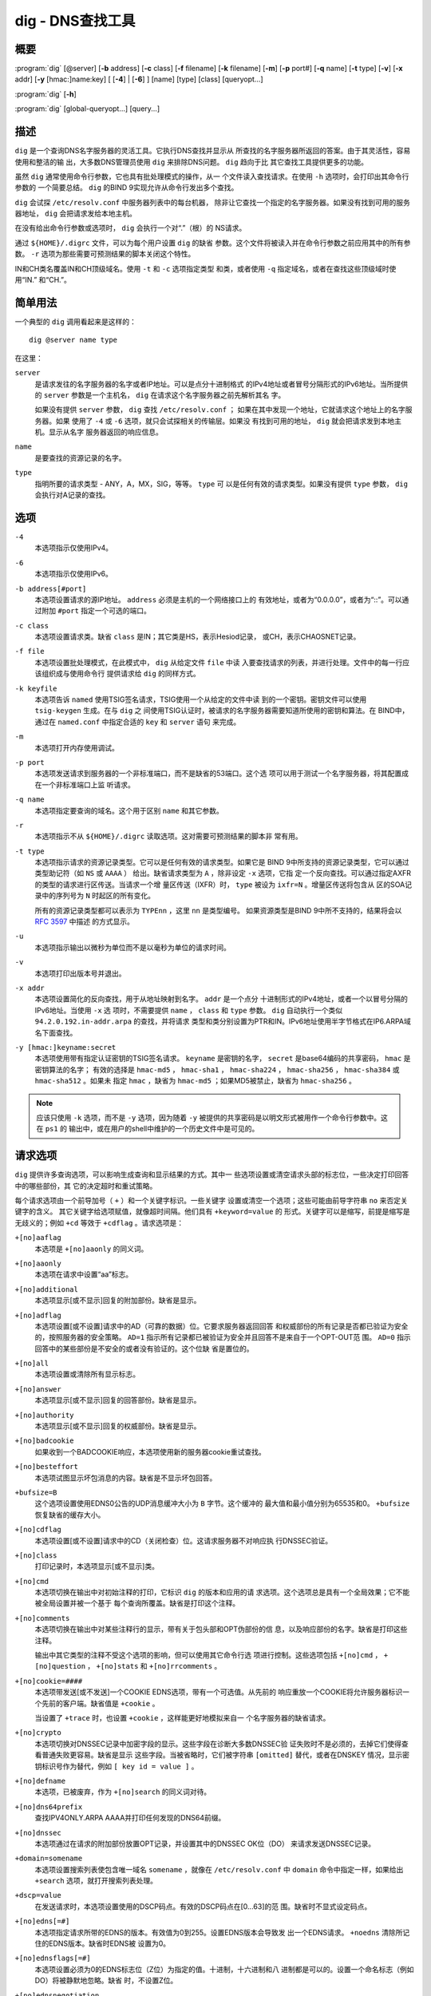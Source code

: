 .. Copyright (C) Internet Systems Consortium, Inc. ("ISC")
..
.. SPDX-License-Identifier: MPL-2.0
..
.. This Source Code Form is subject to the terms of the Mozilla Public
.. License, v. 2.0.  If a copy of the MPL was not distributed with this
.. file, you can obtain one at https://mozilla.org/MPL/2.0/.
..
.. See the COPYRIGHT file distributed with this work for additional
.. information regarding copyright ownership.

.. highlight: console

.. _man_dig:

dig - DNS查找工具
------------------

概要
~~~~~~~~
:program:`dig` [@server] [**-b** address] [**-c** class] [**-f** filename] [**-k** filename] [**-m**] [**-p** port#] [**-q** name] [**-t** type] [**-v**] [**-x** addr] [**-y** [hmac:]name:key] [ [**-4**] | [**-6**] ] [name] [type] [class] [queryopt...]

:program:`dig` [**-h**]

:program:`dig` [global-queryopt...] [query...]

描述
~~~~~~~~~~~

``dig`` 是一个查询DNS名字服务器的灵活工具。它执行DNS查找并显示从
所查找的名字服务器所返回的答案。由于其灵活性，容易使用和整洁的输
出，大多数DNS管理员使用 ``dig`` 来排除DNS问题。 ``dig`` 趋向于比
其它查找工具提供更多的功能。

虽然 ``dig`` 通常使用命令行参数，它也具有批处理模式的操作，从一
个文件读入查找请求。在使用 ``-h`` 选项时，会打印出其命令行参数的
一个简要总结。 ``dig`` 的BIND 9实现允许从命令行发出多个查找。

``dig`` 会试探 ``/etc/resolv.conf`` 中服务器列表中的每台机器，
除非让它查找一个指定的名字服务器。如果没有找到可用的服务器地址，
``dig`` 会把请求发给本地主机。

在没有给出命令行参数或选项时， ``dig`` 会执行一个对“.”（根）的
NS请求。

通过 ``${HOME}/.digrc`` 文件，可以为每个用户设置 ``dig`` 的缺省
参数。这个文件将被读入并在命令行参数之前应用其中的所有参数。
``-r`` 选项为那些需要可预测结果的脚本关闭这个特性。

IN和CH类名覆盖IN和CH顶级域名。使用 ``-t`` 和 ``-c`` 选项指定类型
和类，或者使用 ``-q`` 指定域名，或者在查找这些顶级域时使用“IN.”
和“CH.”。

简单用法
~~~~~~~~~~~~

一个典型的 ``dig`` 调用看起来是这样的：

::

    dig @server name type

在这里：

``server``
   是请求发往的名字服务器的名字或者IP地址。可以是点分十进制格式
   的IPv4地址或者冒号分隔形式的IPv6地址。当所提供的 ``server``
   参数是一个主机名， ``dig`` 在请求这个名字服务器之前先解析其名
   字。

   如果没有提供 ``server`` 参数， ``dig`` 查找 ``/etc/resolv.conf`` ；
   如果在其中发现一个地址，它就请求这个地址上的名字服务器。如果
   使用了 ``-4`` 或 ``-6`` 选项，就只会试探相关的传输层。如果没
   有找到可用的地址， ``dig`` 就会把请求发到本地主机。显示从名字
   服务器返回的响应信息。

``name``
   是要查找的资源记录的名字。

``type``
   指明所要的请求类型 - ANY，A，MX，SIG，等等。 ``type`` 可
   以是任何有效的请求类型。如果没有提供 ``type`` 参数， ``dig``
   会执行对A记录的查找。

选项
~~~~~~~

``-4``
   本选项指示仅使用IPv4。

``-6``
   本选项指示仅使用IPv6。

``-b address[#port]``
   本选项设置请求的源IP地址。 ``address`` 必须是主机的一个网络接口上的
   有效地址，或者为“0.0.0.0”，或者为“::”。可以通过附加 ``#port``
   指定一个可选的端口。

``-c class``
   本选项设置请求类。缺省 ``class`` 是IN；其它类是HS，表示Hesiod记录，
   或CH，表示CHAOSNET记录。

``-f file``
   本选项设置批处理模式，在此模式中， ``dig`` 从给定文件 ``file`` 中读
   入要查找请求的列表，并进行处理。文件中的每一行应该组织成与使用命令行
   提供请求给 ``dig`` 的同样方式。

``-k keyfile``
   本选项告诉 ``named`` 使用TSIG签名请求，TSIG使用一个从给定的文件中读
   到的一个密钥。密钥文件可以使用 ``tsig-keygen`` 生成。在与 ``dig`` 之
   间使用TSIG认证时，被请求的名字服务器需要知道所使用的密钥和算法。在
   BIND中，通过在 ``named.conf`` 中指定合适的 ``key`` 和 ``server`` 语句
   来完成。

``-m``
   本选项打开内存使用调试。

``-p port``
   本选项发送请求到服务器的一个非标准端口，而不是缺省的53端口。这个选
   项可以用于测试一个名字服务器，将其配置成在一个非标准端口上监
   听请求。

``-q name``
   本选项指定要查询的域名。这个用于区别 ``name`` 和其它参数。

``-r``
   本选项指示不从 ``${HOME}/.digrc`` 读取选项。这对需要可预测结果的脚本非
   常有用。

``-t type``
   本选项指示请求的资源记录类型。它可以是任何有效的请求类型。如果它是
   BIND 9中所支持的资源记录类型，它可以通过类型助记符（如 ``NS`` 或
   ``AAAA`` ） 给出。缺省请求类型为 ``A`` ，除非设定 ``-x`` 选项，它指
   定一个反向查找。可以通过指定AXFR的类型的请求进行区传送。当请求一个增
   量区传送（IXFR）时， ``type`` 被设为 ``ixfr=N`` 。增量区传送将包含从
   区的SOA记录中的序列号为 ``N`` 时起区的所有变化。

   所有的资源记录类型都可以表示为 ``TYPEnn`` ，这里 ``nn`` 是类型编号。
   如果资源类型是BIND 9中所不支持的，结果将会以 :rfc:`3597` 中描述
   的方式显示。

``-u``
   本选项指示输出以微秒为单位而不是以毫秒为单位的请求时间。

``-v``
   本选项打印出版本号并退出。

``-x addr``
   本选项设置简化的反向查找，用于从地址映射到名字。 ``addr`` 是一个点分
   十进制形式的IPv4地址，或者一个以冒号分隔的IPv6地址。当使用 ``-x`` 选
   项时，不需要提供 ``name`` ， ``class`` 和 ``type`` 参数。 ``dig``
   自动执行一个类似 ``94.2.0.192.in-addr.arpa`` 的查找，并将请求
   类型和类分别设置为PTR和IN。IPv6地址使用半字节格式在IP6.ARPA域
   名下面查找。

``-y [hmac:]keyname:secret``
   本选项使用带有指定认证密钥的TSIG签名请求。 ``keyname`` 是密钥的名字，
   ``secret`` 是base64编码的共享密码， ``hmac`` 是密钥算法的名字；
   有效的选择是 ``hmac-md5`` ， ``hmac-sha1`` ， ``hmac-sha224`` ，
   ``hmac-sha256`` ， ``hmac-sha384`` 或 ``hmac-sha512`` 。如果未
   指定 ``hmac`` ，缺省为 ``hmac-md5`` ；如果MD5被禁止，缺省为
   ``hmac-sha256`` 。

.. note:: 应该只使用 ``-k`` 选项，而不是 ``-y`` 选项，因为随着 ``-y``
   被提供的共享密码是以明文形式被用作一个命令行参数中。这在 ``ps1`` 的
   输出中，或在用户的shell中维护的一个历史文件中是可见的。

请求选项
~~~~~~~~~~~~~

``dig`` 提供许多查询选项，可以影响生成查询和显示结果的方式。其中一
些选项设置或清空请求头部的标志位，一些决定打印回答中的哪些部份，其
它的决定超时和重试策略。

每个请求选项由一个前导加号（ ``+`` ）和一个关键字标识。一些关键字
设置或清空一个选项；这些可能由前导字符串 ``no`` 来否定关键字的含义。
其它关键字给选项赋值，就像超时间隔。他们具有 ``+keyword=value`` 的
形式。关键字可以是缩写，前提是缩写是无歧义的；例如 ``+cd`` 等效于
``+cdflag`` 。请求选项是：

``+[no]aaflag``
   本选项是 ``+[no]aaonly`` 的同义词。

``+[no]aaonly``
   本选项在请求中设置“aa”标志。

``+[no]additional``
   本选项显示[或不显示]回复的附加部份。缺省是显示。

``+[no]adflag``
   本选项设置[或不设置]请求中的AD（可靠的数据）位。它要求服务器返回回答
   和权威部份的所有记录是否都已验证为安全的，按照服务器的安全策略。
   ``AD=1`` 指示所有记录都已被验证为安全并且回答不是来自于一个OPT-OUT范
   围。 ``AD=0`` 指示回答中的某些部份是不安全的或者没有验证的。这个位缺
   省是置位的。

``+[no]all``
   本选项设置或清除所有显示标志。

``+[no]answer``
   本选项显示[或不显示]回复的回答部份。缺省是显示。

``+[no]authority``
   本选项显示[或不显示]回复的权威部份。缺省是显示。

``+[no]badcookie``
   如果收到一个BADCOOKIE响应，本选项使用新的服务器cookie重试查找。

``+[no]besteffort``
   本选项试图显示坏包消息的内容。缺省是不显示坏包回答。

``+bufsize=B``
   这个选项设置使用EDNS0公告的UDP消息缓冲大小为 ``B`` 字节。这个缓冲的
   最大值和最小值分别为65535和0。 ``+bufsize`` 恢复缺省的缓存大小。

``+[no]cdflag``
   本选项设置[或不设置]请求中的CD（关闭检查）位。这请求服务器不对响应执
   行DNSSEC验证。

``+[no]class``
   打印记录时，本选项显示[或不显示]类。

``+[no]cmd``
   本选项切换在输出中对初始注释的打印，它标识 ``dig`` 的版本和应用的请
   求选项。这个选项总是具有一个全局效果；它不能被全局设置并被一个基于
   每个查询所覆盖。缺省是打印这个注释。

``+[no]comments``
   本选项切换在输出中对某些注释行的显示，带有关于包头部和OPT伪部份的信
   息，以及响应部份的名字。缺省是打印这些注释。

   输出中其它类型的注释不受这个选项的影响，但可以使用其它命令行选
   项进行控制。这些选项包括 ``+[no]cmd`` ， ``+[no]question`` ，
   ``+[no]stats`` 和 ``+[no]rrcomments`` 。

``+[no]cookie=####``
   本选项带发送[或不发送]一个COOKIE EDNS选项，带有一个可选值。从先前的
   响应重放一个COOKIE将允许服务器标识一个先前的客户端。缺省值是
   ``+cookie`` 。

   当设置了 ``+trace`` 时，也设置 ``+cookie`` ，这样能更好地模拟来自一
   个名字服务器的缺省请求。

``+[no]crypto``
   本选项切换对DNSSEC记录中加密字段的显示。这些字段在诊断大多数DNSSEC验
   证失败时不是必须的，去掉它们使得查看普通失败更容易。缺省是显示
   这些字段。当被省略时，它们被字符串 ``[omitted]`` 替代，或者在DNSKEY
   情况，显示密钥标识号作为替代，例如 ``[ key id = value ]`` 。

``+[no]defname``
   本选项，已被废弃，作为 ``+[no]search`` 的同义词对待。

``+[no]dns64prefix``
   查找IPV4ONLY.ARPA AAAA并打印任何发现的DNS64前缀。

``+[no]dnssec``
   本选项通过在请求的附加部份放置OPT记录，并设置其中的DNSSEC OK位（DO）
   来请求发送DNSSEC记录。

``+domain=somename``
   本选项设置搜索列表使包含唯一域名 ``somename`` ，就像在
   ``/etc/resolv.conf`` 中 ``domain`` 命令中指定一样，如果给出
   ``+search`` 选项，就打开搜索列表处理。

``+dscp=value``
   在发送请求时，本选项设置使用的DSCP码点。有效的DSCP码点在[0...63]的范
   围。缺省时不显式设定码点。

``+[no]edns[=#]``
   本选项指定请求所带的EDNS的版本。有效值为0到255。设置EDNS版本会导致发
   出一个EDNS请求。 ``+noedns`` 清除所记住的EDNS版本。缺省时EDNS被
   设置为0。

``+[no]ednsflags[=#]``
   本选项设置必须为0的EDNS标志位（Z位）为指定的值。十进制，十六进制和八
   进制都是可以的。设置一个命名标志（例如 DO）将被静默地忽略。缺省
   时，不设置Z位。

``+[no]ednsnegotiation``
   本选项打开/关闭EDNS版本协商。缺省时EDNS版本协商为打开。

``+[no]ednsopt[=code[:value]]``
   本选项使用码点 ``code`` 和可选荷载 ``value`` 指定EDNS选项为一个十六
   进制字符串。 ``code`` 可以为一个EDNS选项名（例如， ``NSID`` 或
   ``ECS`` ）或一个任意数字值这两者之一。 ``+noednsopt`` 清除将发
   送的EDNS选项。

``+[no]expire``
   本选项发送一个EDNS过期选项。

``+[no]fail``
   本选项指示 ``named`` 如果收到了一个SERVFAIL应当试探[或不试探]下一个
   服务器。缺省是不试探下一个服务器，这与普通的存根解析器行为相反。

``+[no]header-only``
   本选项发送一个带有DNS头部但不带问题部分的请求。缺省是要添加一个问题
   部分。当设置这个选项时，请求类型和请求名被忽略。

``+[no]https[=value]``
   本选项指示在请求名字服务器时是否使用DNS over HTTPS (DoH)。当使用这个
   选项时，缺省端口号是443。发送请求时使用HTTP POST请求模式。

   如果指定了 ``value`` ，在请求URI中它将被用作HTTP终端；缺省是
   ``/dns-query`` 。例如， ``dig @example.com +https`` 将使用URI
   ``https://example.com/dns-query`` 。

``+[no]https-get[=value]``
   类似于 ``+https`` ，除了在发送请求时使用HTTP GET请求模式。

``+[no]https-post[=value]``
   类似于 ``+https`` 。

``+[no]http-plain[=value]``
   类似于 ``+https`` ，除了HTTP请求将通过一个非加密通道发送。当使用这个
   选项时，缺省的端口号为80，并且HTTP请求模式为POST。

``+[no]http-plain-get[=value]``
   类似于 ``+http-plain`` ，除了HTTP请求模式为GET。

``+[no]http-plain-post[=value]``
   类似于 ``+http-plain`` 。

``+[no]identify``
   在 ``+short`` 选项打开时，本选项显示[或不显示]用于补充回答的IP地址和
   端口号。如果要求短格式回答，缺省是不显示提供回答的服务器的源地址
   和端口号。

``+[no]idnin``
   本选项处理[或不处理]输入中的IDN域名。这个要求在编译时打开
   ``IDN SUPPORT`` 。

   当标准输出是一个tty时，缺省是要处理IDN输入。当 ``dig`` 输出被重定向
   到文件，管道和其它非tty文件描述符时，对IDN处理是被禁止的。

``+[no]idnout``
   本选项转换[或不转换]输出上的puny code。这要求在编译时打开
   ``IDN SUPPORT`` 。

   当标准输出是一个tty时，缺省是要处理输出的 puny code。当 ``dig`` 输出
   被重定向到文件，管道和其它非tty文件描述符时，对输出的
   puny code处理是被禁止的。

``+[no]ignore``
   本选项忽略[或不忽略]UDP响应中的截断而不用TCP重试。缺省时，要执行TCP
   重试。

``+[no]keepalive``
   本选项发送[或不发送]一个EDNS保活选项。

``+[no]keepopen``
   本选项在两次或多次请求之间保持[或不保持]TCP套接字打开，这样可以重用
   而不是每次查找时都建立一个新的TCP套接字。缺省是 ``+nokeepopen`` 。

``+[no]multiline``
   本选项以详细的多行格式[或非多行格式]并附带人所易读的注释打印如SOA这
   样的记录。缺省是
   将每个记录打印在一行中，以适应机器分析 ``dig`` 的输出。

``+ndots=D``
   本选项设置在 ``name`` 中必须出现的点的数目（ ``D`` ）以使其被当成绝
   对名字。缺省值是在 ``/etc/resolv.conf`` 中用 ``ndots`` 语句定义的值，
   或者为1，如果没有使用 ``ndots`` 语句。少于这个数目的点的名字会被解释
   为相对名字，如果设置了 ``+search`` ，就会在 ``/etc/resolv.conf`` 中
   的 ``search`` 或 ``domain`` 指令所列的域名中搜索。

``+[no]nsid``
   当开启时，本选项在发送一个请求时包含一个EDNS名字服务器ID请求。

``+[no]nssearch``
   在设置了这个选项时， ``dig`` 试图找到包含所查找名字的区的权威名
   字服务器并显示这个区的每个名字服务器都有的SOA记录。没有响应的服
   务器的地址也会被打印。

``+[no]onesoa``
   当开启时，本选项在执行一个AXFR时，仅打印一个（开始的）SOA记录。缺省
   是打印开始的和结尾的SOA记录。

``+[no]opcode=value``
   当开启时，本选项设置(恢复)DNS消息操作码为指定值。缺省值是QUERY（0）。

``+padding=value``
   本选项使用EDNS填充选项将请求包填充到 ``value`` 字节对齐的块。例如，
   ``+padding=32`` 使一个48字节的请求被填充到64字节。缺省的块大
   小为0，即关闭填充；最大是512。填充值一般是2的幂，例如128；然而，
   这不是硬性规定。对填充请求的响应也会被填充，但仅当请求使用TCP或
   者DNS COOKIE时。

``+qid=value``
   本选项指定在发送请求时的请求ID。

``+[no]qr``
   本选项切换对所发出的请求消息的显示。缺省情况，不打印请求。

``+[no]question``
   本选项切换当一个回答返回时对一个请求的问题部份的显示。缺省是将问题部
   份作为一个注释打印。

``+[no]raflag``
   本选项设置[或不设置]请求中的RA（Recursion Available，递归可用）位。
   缺省是 ``+noraflag`` 。对于请求，这个位应当被服务器忽略。

``+[no]rdflag``
   本选项是 ``+[no]recurse`` 的一个同义词。

``+[no]recurse``
   本选项切换请求中的RD（期望递归）位设置。这个位缺省是置位的，意谓着
   ``dig`` 普通情况是发送递归的请求。在使用了 ``+nssearch`` 或
   ``+trace`` 选项时，递归是自动关闭的。

``+retry=T``
   本选项设置向服务器重新进行UDP和TCP请求的次数为 ``T`` 次，取代缺省的2
   次。与 ``+tries`` 不同，这个不包括初始请求。

``+[no]rrcomments``
   本选项切换在输出中显示每记录注释的状态（例如，便于人阅读的关于DNSKEY
   记录的密钥信息）。缺省是不打印记录注释，除非多行模式被激活。

``+[no]search``
   本选项使用[或不使用]在 ``resolv.conf`` 中由searchlist或者domain命令，
   如果存在，所定义的搜索列表。缺省是不使用搜索列表。

   ``resolv.conf`` 中的 ``ndots`` （缺省为1），可以被 ``+ndots`` 覆
   盖，决定名字是否被当成绝对名字，因而是否最终执行一个查找。

``+[no]short``
   本选项切换是否提供一个简洁的回答。缺省是以明细形式打印回答。这个选项
   总是具有全局效果；它不能被全局设置并被一个基于每个查询所覆盖。

``+[no]showbadcookie``
   本选项切换在重试请求之前是否显示包含BADCOOKIE返回码的消息。缺省是不
   显示消息。

``+[no]showsearch``
   本选项执行[或不执行]立即显示结果的搜索。

``+[no]sigchase``
   这个特性现在被废弃并被去掉了；使用 ``delv`` 替代。

``+split=W``
   本选项将资源记录中较长的hex-或base64-格式的字段分割为 ``W`` 个字符的
   块（ ``W`` 被向上取整到距其最近的4的倍数上）。 ``+nosplit`` 或
   ``+split=0`` 导致字段完全不被分割。缺省为56个字符，或者在多行
   模式时为44个字符。

``+[no]stats``
   本选项切换对统计的打印：请求完成的时间，响应的大小等等。缺省行为是在
   每次查询之后以一个注释打印请求统计。

``+[no]subnet=addr[/prefix-length]``
   本选项发送[或不发送]一个EDNS CLIENT-SUBNET选项，带有指定的IP地址或网
   络前缀。

   ``dig +subnet=0.0.0.0/0`` ，或简写为 ``dig +subnet=0`` ，发送
   一个EDNS client-subnet选项，附带一个空地址和一个为0的源前缀，
   它发信号给一个解析器，在解析这个请求时，必须不能使用客户端的地
   址信息。

``+[no]tcflag``
   本选项在请求中设置[或不设置]TC（TrunCation，截断）位。缺省是
   ``+notcflag`` 。对于请求，这个位应当被服务器忽略。

``+[no]tcp``
   本选项指示在请求名字服务器时是否使用TCP。缺省行为是使用UDP，除非一
   个类型 ``any`` 或者 ``ixfr=N`` 的查询被请求，这种情况下缺省是TCP。
   AXFR请求总是使用TCP。

``+timeout=T``
   本选项设置一个请求的超时为 ``T`` 秒。缺省超时是5秒。试图将 ``T`` 设
   置成小于1将会被静默地设置为1。

``+[no]tls``
   本选项指示在请求名字服务器时是否使用DNS over TLS (DoT)。当使用这个
   选项时，缺省端口号是853。

``+[no]topdown``
   这个特性与 ``dig +sigchase`` 相关，后者已过时并被去掉了。使用
   ``delv`` 替代。

``+[no]trace``
   本选项切换对从根名字服务器到要查找名字的授权路径的跟踪状态。缺省是关
   闭跟踪的。当打开跟踪时， ``dig`` 迭代发送请求来解析要查找的名
   字。它会跟随自根服务器起所给出的参考信息，显示出来自每个解析用
   到的服务器的回答。

   如果指定了 ``@server`` ，它仅影响根区名字服务区的初始请求。

   当设置了 ``+trace`` 时，也会设置 ``+dnssec`` ，来更好地模仿来自某个
   名字服务器的缺省请求。

``+tries=T``
   本选项设置向服务器进行UDP和TCP请求的重试次数为 ``T`` 次，取代缺省的3
   次。如果 ``T`` 小于或等于0，重试次数就静默地回归为1。

``+trusted-key=####``
   本选项以前指定和 ``dig +sigchase`` 一起使用的受信任密钥。这个特性
   现在已过时并被去掉了；使用 ``delv`` 替代。

``+[no]ttlid``
   本选项在打印记录时显示[或不显示]TTL。

``+[no]ttlunits``
   本选项显示[或不显示]TTL，以友好地人可读时间单位 ``s`` ， ``m`` ，
   ``h`` ， ``d`` 和 ``w`` ，分别代表秒，分，小时，天和周。隐含为
   ``+ttlid`` 。

``+[no]unknownformat``
   本选项以未知RR类型表示格式（ :rfc:`3597` ）打印所有RDATA。缺省是以
   类型的表示格式打印已知类型的RDATA。

``+[no]vc``
   本选项在请求名字服务器时使用[不使用]TCP。这是为 ``+[no]tcp`` 提供向
   后兼容性而使用的替换语法。 ``vc`` 表示 ``virtual circuit`` 。

``+[no]yaml``
   当开启时，本选项以一个详细的YAML格式打印响应（并且，如果使用了
   ``+qr`` ，也包括发出的请求）。

``+[no]zflag``
   本选项设置[或不设置]一个DNS请求中最后未赋值的DNS头部标志。这个标志缺
   省是关闭。

多个请求
~~~~~~~~~~~~~~~~

BIND 9的 ``dig`` 实现支持在命令行（另外还支持 ``-f`` 批文件选项
）指定多个请求。每个这样的请求可以带有自己的标志、选项和请求选项
集合。

在这种情况下，每个 ``query`` 参数代表一个上述命令行语法中的单独
请求。每个都是由标准选项和标志，待查找名字，可选的请求类型和类，以
及任何应该应用于这个请求的请求选项所组成。

也可以采用一个请求选项的全局集，它将应用到所有请求上。这些全局请
求选项必须在命令行中先于第一个名字、类、类型、选项、标志和请求选
项的元组之前。任何全局请求选项（ ``+[no]cmd`` 和 ``+[no]short``
选项除外）都可以被某个请求专用的请求选项所覆盖。例如：

::

   dig +qr www.isc.org any -x 127.0.0.1 isc.org ns +noqr

显示怎样在命令行使用 ``dig`` 完成三个查找：一个对 ``www.isc.org``
的ANY的查找，一个对127.0.0.1的反向查找和一个对 ``isc.org`` 的NS
记录的查找。应用了一个全局请求选项 ``+qr`` ，这样 ``dig`` 显示它
所进行的每个查找的初始请求。最终的请求有一个局部请求选项
``+noqr`` ，表示 ``dig`` 不会打印它在查找 ``isc.org`` 的NS记录时
的初始请求。

IDN支持
~~~~~~~~~~~

如果编译 ``dig`` 时带有IDN（internationalized domain name，国际
化域名）支持，它可以接受和显示非ASCII域名。 ``dig`` 会在发送一
个请求到DNS服务器或显示一个来自服务器的回复之前正确地转换一个域名的
字符编码。要关闭IDN支持，使用参数 ``+noidnin``
和 ``+noidnout`` ，或者定义 ``IDN_DISABLE`` 环境变量。

返回码
~~~~~~~~~~~~

``dig`` 返回码是：

``0``
   收到DNS响应，包括NXDOMAIN状态

``1``
   用法错误

``8``
   不能打开批处理文件

``9``
   服务器没有回复

``10``
   内部错误

文件
~~~~~

``/etc/resolv.conf``

``${HOME}/.digrc``

参见
~~~~~~~~

:manpage:`delv(1)`, :manpage:`host(1)`, :manpage:`named(8)`, :manpage:`dnssec-keygen(8)`, :rfc:`1035`.

缺陷
~~~~

具有可能是太多的请求选项。
